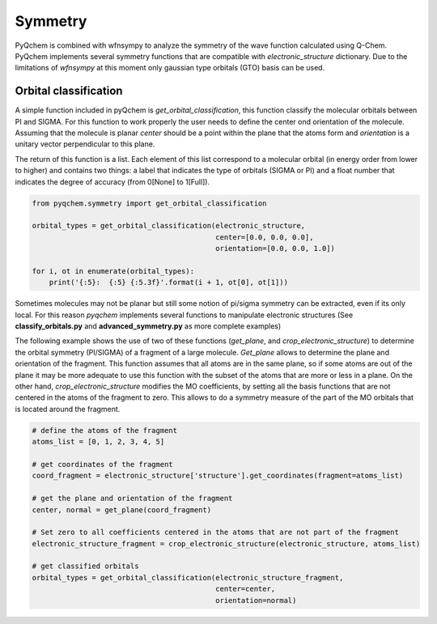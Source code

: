 .. highlight:: rst

Symmetry
========

PyQchem is combined with wfnsympy to analyze the symmetry of the wave function calculated using Q-Chem.
PyQchem implements several symmetry functions that are compatible with *electronic_structure* dictionary.
Due to the limitations of *wfnsympy* at this moment only gaussian type orbitals (GTO) basis can be used.

Orbital classification
----------------------

A simple function included in pyQchem is *get_orbital_classification*, this function classify the molecular
orbitals between PI and SIGMA. For this function to work properly the user needs to define the center ond
orientation of the molecule. Assuming that the molecule is planar *center* should be a point within the plane
that the atoms form and *orientation* is a unitary vector perpendicular to this plane.

The return of this function is a list. Each element of this list correspond to a molecular orbital (in energy order
from lower to higher) and contains two things: a label that indicates the type of orbitals (SIGMA or PI) and a float
number that indicates the degree of accuracy (from 0[None] to 1[Full]).

..  code-block:: python

    from pyqchem.symmetry import get_orbital_classification

    orbital_types = get_orbital_classification(electronic_structure,
                                               center=[0.0, 0.0, 0.0],
                                               orientation=[0.0, 0.0, 1.0])

    for i, ot in enumerate(orbital_types):
        print('{:5}:  {:5} {:5.3f}'.format(i + 1, ot[0], ot[1]))


Sometimes molecules may not be planar but still some notion of pi/sigma symmetry can be extracted,
even if its only local. For this reason *pyqchem* implements several functions to manipulate electronic
structures (See **classify_orbitals.py** and **advanced_symmetry.py** as more complete examples)

The following example shows the use of two of these functions (*get_plane*, and *crop_electronic_structure*) to
determine the orbital symmetry (PI/SIGMA) of a fragment of a large molecule.
*Get_plane* allows to determine
the plane and orientation of the fragment. This function assumes that all atoms are in the same plane, so if
some atoms are out of the plane it may be more adequate to use this function with the subset of the atoms that
are more or less in a plane.
On the other hand, *crop_electronic_structure* modifies the MO coefficients, by setting all the basis functions
that are not centered in the atoms of the fragment to zero. This allows to do a symmetry measure of the part
of the MO orbitals that is located around the fragment.

..  code-block:: python

    # define the atoms of the fragment
    atoms_list = [0, 1, 2, 3, 4, 5]

    # get coordinates of the fragment
    coord_fragment = electronic_structure['structure'].get_coordinates(fragment=atoms_list)

    # get the plane and orientation of the fragment
    center, normal = get_plane(coord_fragment)

    # Set zero to all coefficients centered in the atoms that are not part of the fragment
    electronic_structure_fragment = crop_electronic_structure(electronic_structure, atoms_list)

    # get classified orbitals
    orbital_types = get_orbital_classification(electronic_structure_fragment,
                                               center=center,
                                               orientation=normal)

